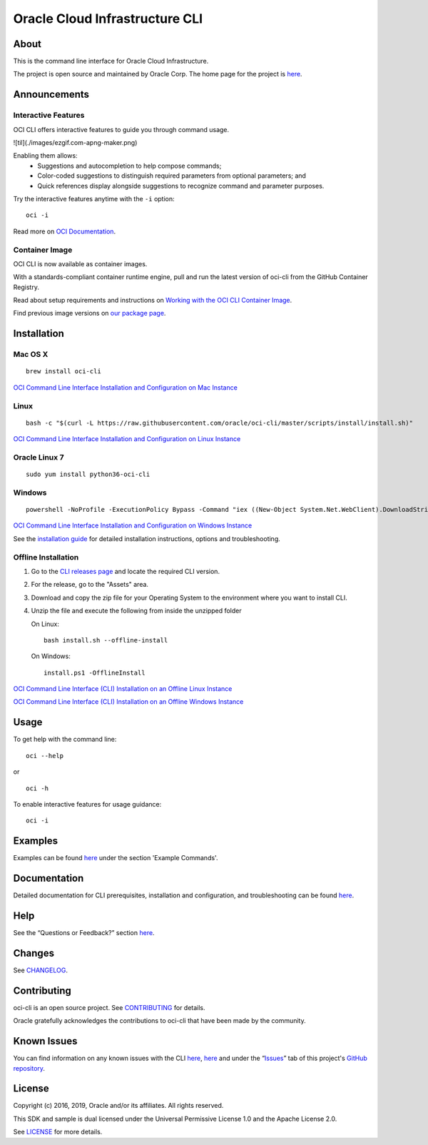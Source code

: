 Oracle Cloud Infrastructure CLI
~~~~~~~~~~~~~~~~~~~~~~~~~~~~~~~~~~~~

About
=====
This is the command line interface for Oracle Cloud Infrastructure.

The project is open source and maintained by Oracle Corp. The home page for the project is `here`__.

__ https://docs.cloud.oracle.com/Content/API/Concepts/cliconcepts.htm

Announcements
=============

Interactive Features
--------------------
OCI CLI offers interactive features to guide you through command usage.

.. image:: images/ezgif.com-apng-maker.png
  :width: 1000
  :alt: Alternative text

![til](./images/ezgif.com-apng-maker.png)

Enabling them allows:
    * Suggestions and autocompletion to help compose commands;
    * Color-coded suggestions to distinguish required parameters from optional parameters; and
    * Quick references display alongside suggestions to recognize command and parameter purposes.

Try the interactive features anytime with the ``-i`` option:
::

    oci -i

Read more on `OCI Documentation`__.

__ https://docs.oracle.com/iaas/Content/API/SDKDocs/cliusing_topic-Using_Interactive_Mode.htm

Container Image
---------------
OCI CLI is now available as container images. 

With a standards-compliant container runtime engine, pull and run the latest version of oci-cli from the GitHub Container Registry.

Read about setup requirements and instructions on `Working with the OCI CLI Container Image`__.

Find previous image versions on `our package page`__.

__ https://docs.oracle.com/en-us/iaas/Content/API/SDKDocs/clicontainer.htm

__ https://github.com/oracle/docker-images/pkgs/container/oci-cli


Installation
============

Mac OS X
--------
::

    brew install oci-cli

`OCI Command Line Interface Installation and Configuration on Mac Instance <https://www.youtube.com/watch?v=0k2Lj0oMDK4&list=PLKCk3OyNwIzuA-dqI5vkhZVIc_cxHCkp5&index=22>`_

Linux
-----
::

    bash -c "$(curl -L https://raw.githubusercontent.com/oracle/oci-cli/master/scripts/install/install.sh)"

`OCI Command Line Interface Installation and Configuration on Linux Instance <https://www.youtube.com/watch?v=bY3jQMMHxdw&list=PLKCk3OyNwIzuA-dqI5vkhZVIc_cxHCkp5&index=20>`_

Oracle Linux 7
--------------
::

    sudo yum install python36-oci-cli

Windows
-------
::

    powershell -NoProfile -ExecutionPolicy Bypass -Command "iex ((New-Object System.Net.WebClient).DownloadString('https://raw.githubusercontent.com/oracle/oci-cli/master/scripts/install/install.ps1'))"

`OCI Command Line Interface Installation and Configuration on Windows Instance <https://www.youtube.com/watch?v=rEHwcJdRf8M&list=PLKCk3OyNwIzuA-dqI5vkhZVIc_cxHCkp5&index=21>`_

See the `installation guide`__ for detailed installation instructions, options and troubleshooting.

__ https://docs.cloud.oracle.com/Content/API/SDKDocs/cliinstall.htm

Offline Installation
--------------------
1. Go to the `CLI releases page`__ and locate the required CLI version.

2. For the release, go to the "Assets" area.

3. Download and copy the zip file for your Operating System to the environment where you want to install CLI.

4. Unzip the file and execute the following from inside the unzipped folder

   On Linux:
   ::

       bash install.sh --offline-install

   On Windows:
   ::

       install.ps1 -OfflineInstall

`OCI Command Line Interface (CLI) Installation on an Offline Linux Instance <https://www.youtube.com/watch?v=sWDFAOSxqHU&list=PLKCk3OyNwIzuA-dqI5vkhZVIc_cxHCkp5&index=28&t=1s>`_

`OCI Command Line Interface (CLI) Installation on an Offline Windows Instance <https://www.youtube.com/watch?v=3QtjZ0T58oc&list=PLKCk3OyNwIzuA-dqI5vkhZVIc_cxHCkp5&index=31&t=306s>`_

__ https://github.com/oracle/oci-cli/releases

Usage
=====
To get help with the command line:
::

    oci --help

or

::

    oci -h

To enable interactive features for usage guidance:
::

    oci -i


Examples
========
Examples can be found here__ under the section 'Example Commands'.

__ https://docs.cloud.oracle.com/Content/API/SDKDocs/cliusing.htm


Documentation
=============

Detailed documentation for CLI prerequisites, installation and configuration, and troubleshooting can be found here__.

__ https://docs.cloud.oracle.com/Content/API/Concepts/cliconcepts.htm


Help
====
See the “Questions or Feedback?” section here__.

__ https://docs.cloud.oracle.com/Content/API/SDKDocs/clitroubleshooting.htm


Changes
=======
See CHANGELOG__.

__ https://github.com/oracle/oci-cli/blob/master/CHANGELOG.rst


Contributing
============
oci-cli is an open source project. See CONTRIBUTING__ for details.

Oracle gratefully acknowledges the contributions to oci-cli that have been made by the community.

__ https://github.com/oracle/oci-cli/blob/master/CONTRIBUTING.rst


Known Issues
============
You can find information on any known issues with the CLI here__, here__ and under the “Issues__” tab of this project's `GitHub repository`__.

__ https://docs.cloud.oracle.com/Content/knownissues.htm
__ https://github.com/oracle/oci-cli/blob/master/COMMON_ISSUES.rst
__ https://github.com/oracle/oci-cli/issues
__ https://github.com/oracle/oci-cli


License
=======
Copyright (c) 2016, 2019, Oracle and/or its affiliates. All rights reserved.

This SDK and sample is dual licensed under the Universal Permissive License 1.0 and the Apache License 2.0.

See LICENSE__ for more details.

__ https://github.com/oracle/oci-cli/blob/master/LICENSE.txt
